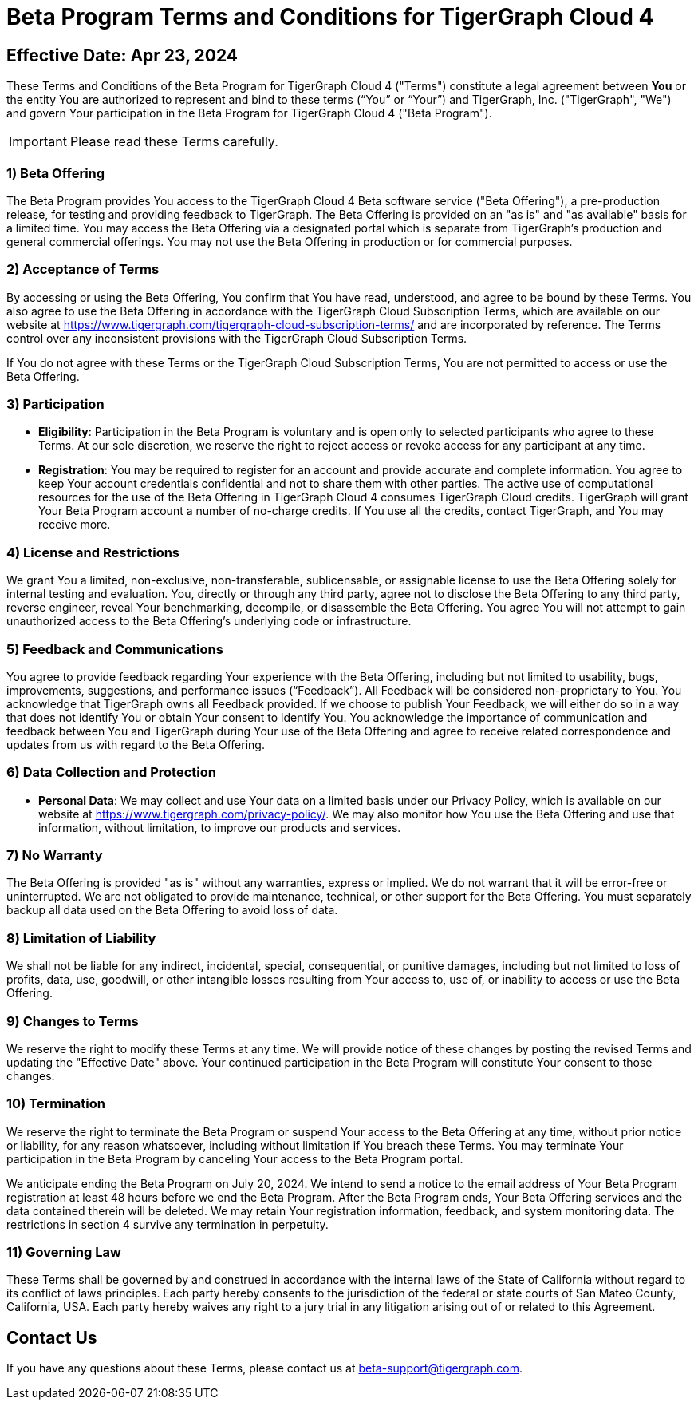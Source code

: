 = Beta Program Terms and Conditions for TigerGraph Cloud 4



== Effective Date: Apr 23, 2024

These Terms and Conditions of the Beta Program for TigerGraph Cloud 4 ("Terms") constitute a legal agreement between *You* or the entity You are authorized to represent and bind to these terms (“You” or “Your”) and TigerGraph, Inc. ("TigerGraph", "We") and govern Your participation in the Beta Program for TigerGraph Cloud 4 ("Beta Program").

[IMPORTANT]
====
Please read these Terms carefully.
====

=== 1) Beta Offering
The Beta Program provides You access to the TigerGraph Cloud 4 Beta software service ("Beta Offering"), a pre-production release, for testing and providing feedback to TigerGraph.
The Beta Offering is provided on an "as is" and "as available" basis for a limited time.
You may access the Beta Offering via a designated portal which is separate from TigerGraph's production and general commercial offerings.
You may not use the Beta Offering in production or for commercial purposes.

=== 2) Acceptance of Terms
By accessing or using the Beta Offering, You confirm that You have read, understood, and agree to be bound by these Terms.
You also agree to use the Beta Offering in accordance with the TigerGraph Cloud Subscription Terms, which are available on our website at https://www.tigergraph.com/tigergraph-cloud-subscription-terms/ and are incorporated by reference.
The Terms control over any inconsistent provisions with the TigerGraph Cloud Subscription Terms.

If You do not agree with these Terms or the TigerGraph Cloud Subscription Terms, You are not permitted to access or use the Beta Offering.

=== 3) Participation

* *Eligibility*: Participation in the Beta Program is voluntary and is open only to selected participants who agree to these Terms.
At our sole discretion, we reserve the right to reject access or revoke access for any participant at any time.

* *Registration*: You may be required to register for an account and provide accurate and complete information.
You agree to keep Your account credentials confidential and not to share them with other parties.
The active use of computational resources for the use of the Beta Offering in TigerGraph Cloud 4 consumes TigerGraph Cloud credits.
TigerGraph will grant Your Beta Program account a number of no-charge credits.
If You use all the credits, contact TigerGraph, and You may receive more.

=== 4) License and Restrictions
We grant You a limited, non-exclusive, non-transferable, sublicensable, or assignable license to use the Beta Offering solely for internal testing and evaluation.
You, directly or through any third party, agree not to disclose the Beta Offering to any third party,  reverse engineer, reveal Your benchmarking, decompile, or disassemble the Beta Offering.
You agree You will not attempt to gain unauthorized access to the Beta Offering’s underlying code or infrastructure.

=== 5) Feedback and Communications
You agree to provide feedback regarding Your experience with the Beta Offering, including but not limited to usability, bugs, improvements, suggestions, and performance issues (“Feedback”).
All Feedback will be considered non-proprietary to You. You acknowledge that TigerGraph owns all Feedback provided.
If we choose to publish Your Feedback, we will either do so in a way that does not identify You or obtain Your consent to identify You.
You acknowledge the importance of communication and feedback between You and TigerGraph during Your use of the Beta Offering and agree to receive related correspondence and updates from us with regard to the Beta Offering.

=== 6) Data Collection and Protection

* *Personal Data*: We may collect and use Your data on a limited basis under our Privacy Policy, which is available on our website at  https://www.tigergraph.com/privacy-policy/.
We may also monitor how You use the Beta Offering and use that information, without limitation, to improve our products and services.


=== 7) No Warranty
The Beta Offering is provided "as is" without any warranties, express or implied.
We do not warrant that it will be error-free or uninterrupted.
We are not obligated to provide maintenance, technical, or other support for the Beta Offering.
You must separately backup all data used on the Beta Offering to avoid loss of data.

=== 8) Limitation of Liability
We shall not be liable for any indirect, incidental, special, consequential, or punitive damages, including but not limited to loss of profits, data, use, goodwill, or other intangible losses resulting from Your access to, use of, or inability to access or use the Beta Offering.

=== 9) Changes to Terms
We reserve the right to modify these Terms at any time.
We will provide notice of these changes by posting the revised Terms and updating the "Effective Date" above.
Your continued participation in the Beta Program will constitute Your consent to those changes.

=== 10) Termination
We reserve the right to terminate the Beta Program or suspend Your access to the Beta Offering at any time, without prior notice or liability, for any reason whatsoever, including without limitation if You breach these Terms.
You may terminate Your participation in the Beta Program by canceling Your access to the Beta Program portal.

We anticipate ending the Beta Program on July 20, 2024.
We intend to send a notice to the email address of Your Beta Program registration at least 48 hours before we end the Beta Program.
After the Beta Program ends, Your Beta Offering services and the data contained therein will be deleted.
We may retain Your registration information, feedback, and system monitoring data.
The restrictions in section 4 survive any termination in perpetuity.

=== 11) Governing Law
These Terms shall be governed by and construed in accordance with the internal laws of the State of California without regard to its conflict of laws principles.
Each party hereby consents to the jurisdiction of the federal or state courts of San Mateo County, California, USA. Each party hereby waives any right to a jury trial in any litigation arising out of or related to this Agreement.

== Contact Us
If you have any questions about these Terms, please contact us at beta-support@tigergraph.com.
